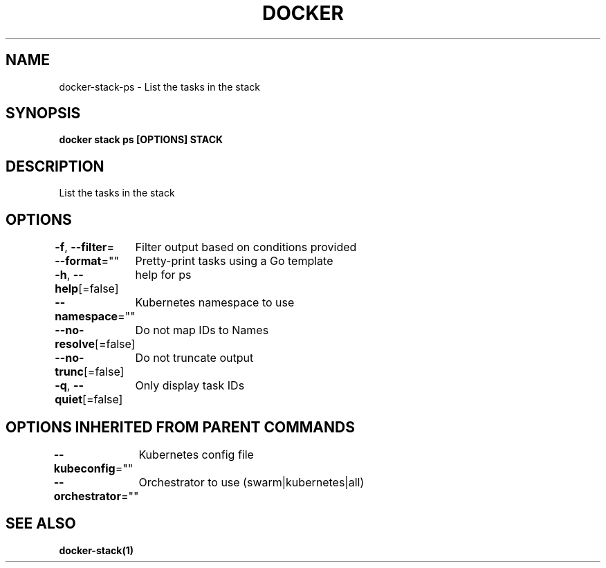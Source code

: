 .nh
.TH "DOCKER" "1" "Jun 2021" "Docker Community" "Docker User Manuals"

.SH NAME
.PP
docker\-stack\-ps \- List the tasks in the stack


.SH SYNOPSIS
.PP
\fBdocker stack ps [OPTIONS] STACK\fP


.SH DESCRIPTION
.PP
List the tasks in the stack


.SH OPTIONS
.PP
\fB\-f\fP, \fB\-\-filter\fP=
	Filter output based on conditions provided

.PP
\fB\-\-format\fP=""
	Pretty\-print tasks using a Go template

.PP
\fB\-h\fP, \fB\-\-help\fP[=false]
	help for ps

.PP
\fB\-\-namespace\fP=""
	Kubernetes namespace to use

.PP
\fB\-\-no\-resolve\fP[=false]
	Do not map IDs to Names

.PP
\fB\-\-no\-trunc\fP[=false]
	Do not truncate output

.PP
\fB\-q\fP, \fB\-\-quiet\fP[=false]
	Only display task IDs


.SH OPTIONS INHERITED FROM PARENT COMMANDS
.PP
\fB\-\-kubeconfig\fP=""
	Kubernetes config file

.PP
\fB\-\-orchestrator\fP=""
	Orchestrator to use (swarm|kubernetes|all)


.SH SEE ALSO
.PP
\fBdocker\-stack(1)\fP
